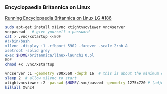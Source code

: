 *** Encyclopaedia Britannica on Linux
[[https://linuxgazette.net/186/brown.html][Running Encyclopaedia Britannica on Linux LG #186]]



#+begin_src sh :results silent
sudo apt-get install x11vnc xtightvncviewer vnc4server
vncpasswd   # give yourself a password
cat > .vnc/xstartup <<EOF
#!/bin/bash
x11vnc -display :1 -rfbport 5902 -forever -scale 2:nb &
xsetroot -solid grey
exec $HOME/britannica/linux-launch2.0.pl
EOF
chmod +x .vnc/xstartup
#+end_src


#+begin_src sh :results silent
vncserver :1 -geometry 700x560 -depth 16  # this is about the minimum dimensions for EB
sleep 2  # allow x11vnc to start
xtightvncviewer :2 -passwd $HOME/.vnc/passwd -geometry 1275x720 # (adjust this for your desktop)
killall Xvnc4

#+end_src


*** 

